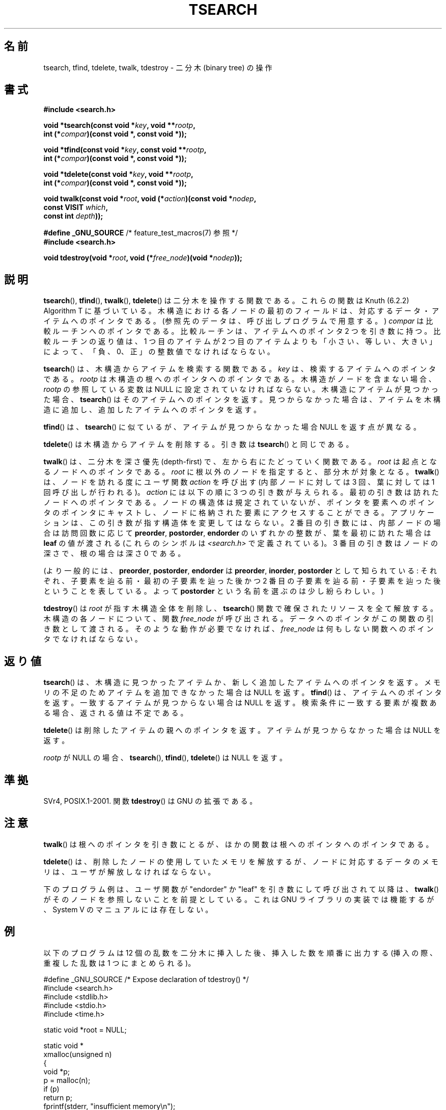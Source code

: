 .\" Copyright 1995 by Jim Van Zandt <jrv@vanzandt.mv.com>
.\"
.\" %%%LICENSE_START(VERBATIM)
.\" Permission is granted to make and distribute verbatim copies of this
.\" manual provided the copyright notice and this permission notice are
.\" preserved on all copies.
.\"
.\" Permission is granted to copy and distribute modified versions of this
.\" manual under the conditions for verbatim copying, provided that the
.\" entire resulting derived work is distributed under the terms of a
.\" permission notice identical to this one.
.\"
.\" Since the Linux kernel and libraries are constantly changing, this
.\" manual page may be incorrect or out-of-date.  The author(s) assume no
.\" responsibility for errors or omissions, or for damages resulting from
.\" the use of the information contained herein.  The author(s) may not
.\" have taken the same level of care in the production of this manual,
.\" which is licensed free of charge, as they might when working
.\" professionally.
.\"
.\" Formatted or processed versions of this manual, if unaccompanied by
.\" the source, must acknowledge the copyright and authors of this work.
.\" %%%LICENSE_END
.\"
.\"*******************************************************************
.\"
.\" This file was generated with po4a. Translate the source file.
.\"
.\"*******************************************************************
.\"
.\" Japanese Version Copyright (c) 1999 ishikawa, keisuke
.\"         all rights reserved.
.\" Translated Tue Mar  9 08:21:04 JST 1999
.\"         by ishikawa, keisuke <ishikawa@sgk.gr.jp>
.\" Updated & Modified Sun Jan 20 11:31:46 JST 2002
.\"         by Yuichi SATO <ysato@h4.dion.ne.jp>
.\" Updated 2013-05-06, Akihiro MOTOKI <amotoki@gmail.com>
.\"
.TH TSEARCH 3 2014\-01\-05 GNU "Linux Programmer's Manual"
.SH 名前
tsearch, tfind, tdelete, twalk, tdestroy \- 二分木 (binary tree) の操作
.SH 書式
.nf
\fB#include <search.h>\fP
.sp
\fBvoid *tsearch(const void *\fP\fIkey\fP\fB, void **\fP\fIrootp\fP\fB,\fP
\fB                int (*\fP\fIcompar\fP\fB)(const void *, const void *));\fP
.sp
\fBvoid *tfind(const void *\fP\fIkey\fP\fB, const void **\fP\fIrootp\fP\fB,\fP
\fB                int (*\fP\fIcompar\fP\fB)(const void *, const void *));\fP
.sp
\fBvoid *tdelete(const void *\fP\fIkey\fP\fB, void **\fP\fIrootp\fP\fB,\fP
\fB                int (*\fP\fIcompar\fP\fB)(const void *, const void *));\fP
.sp
\fBvoid twalk(const void *\fP\fIroot\fP\fB, void (*\fP\fIaction\fP\fB)(const void *\fP\fInodep\fP\fB,\fP
\fB                                   const VISIT \fP\fIwhich\fP\fB,\fP
\fB                                   const int \fP\fIdepth\fP\fB));\fP
.sp
\fB#define _GNU_SOURCE\fP         /* feature_test_macros(7) 参照 */
.br
\fB#include <search.h>\fP
.sp
\fBvoid tdestroy(void *\fP\fIroot\fP\fB, void (*\fP\fIfree_node\fP\fB)(void *\fP\fInodep\fP\fB));\fP
.fi
.SH 説明
\fBtsearch\fP(), \fBtfind\fP(), \fBtwalk\fP(), \fBtdelete\fP()  は 二分木を操作する関数である。 これらの関数は
Knuth (6.2.2) Algorithm T に基づいている。 木構造における各ノードの最初のフィールドは、対応するデータ・
アイテムへのポインタである。 (参照先のデータは、呼び出しプログラムで用意する。)  \fIcompar\fP は比較ルーチンへのポインタである。
比較ルーチンは、アイテムへのポインタ 2 つを引き数に持つ。 比較ルーチンの返り値は、1 つ目のアイテムが 2 つ目のアイテムよりも
「小さい、等しい、大きい」によって、 「負、0、正」の整数値でなければならない。
.PP
\fBtsearch\fP()  は、木構造からアイテムを検索する関数である。 \fIkey\fP は、検索するアイテムへのポインタである。 \fIrootp\fP
は木構造の根へのポインタへのポインタである。 木構造がノードを含まない場合、\fIrootp\fP の参照している変数は NULL
に設定されていなければならない。 木構造にアイテムが見つかった場合、 \fBtsearch\fP()  はそのアイテムへのポインタを返す。
見つからなかった場合は、アイテムを木構造に追加し、 追加したアイテムへのポインタを返す。
.PP
\fBtfind\fP()  は、 \fBtsearch\fP()  に似ているが、 アイテムが見つからなかった場合 NULL を返す点が異なる。
.PP
\fBtdelete\fP()  は木構造からアイテムを削除する。 引き数は \fBtsearch\fP()  と同じである。
.PP
\fBtwalk\fP()  は、二分木を深さ優先 (depth\-first) で、 左から右にたどっていく関数である。 \fIroot\fP
は起点となるノードへのポインタである。 \fIroot\fP に根以外のノードを指定すると、部分木が対象となる。 \fBtwalk\fP()
は、ノードを訪れる度にユーザ関数 \fIaction\fP を呼び出す (内部ノードに対しては 3 回、葉に対しては 1 回呼び出しが行われる)。
\fIaction\fP には以下の順に 3 つの引き数が与えられる。 最初の引き数は訪れたノードへのポインタである。 ノードの構造体は規定されていないが、
ポインタを要素へのポインタのポインタにキャストし、 ノードに格納された要素にアクセスすることができる。
アプリケーションは、この引き数が指す構造体を変更してはならない。 2 番目の引き数には、内部ノードの場合は訪問回数に応じて \fBpreorder\fP,
\fBpostorder\fP, \fBendorder\fP のいずれかの整数が、 葉を最初に訪れた場合は \fBleaf\fP の値が渡される (これらのシンボルは
\fI<search.h>\fP で定義されている)。  3 番目の引き数はノードの深さで、根の場合は深さ 0 である。
.PP
(より一般的には、\fBpreorder\fP, \fBpostorder\fP, \fBendorder\fP は \fBpreorder\fP, \fBinorder\fP,
\fBpostorder\fP として知られている: それぞれ、子要素を辿る前・最初の子要素を辿った後かつ 2 番目の子要素を辿る前・
子要素を辿った後ということを表している。 よって \fBpost\%order\fP という名前を選ぶのは少し紛らわしい。)
.PP
\fBtdestroy\fP()  は \fIroot\fP が指す木構造全体を削除し、 \fBtsearch\fP()  関数で確保されたリソースを全て解放する。
木構造の各ノードについて、関数 \fIfree_node\fP が呼び出される。 データへのポインタがこの関数の引き数として渡される。
そのような動作が必要でなければ、 \fIfree_node\fP は何もしない関数へのポインタでなければならない。
.SH 返り値
\fBtsearch\fP()  は、木構造に見つかったアイテムか、 新しく追加したアイテムへのポインタを返す。
メモリの不足のためアイテムを追加できなかった場合は NULL を返す。 \fBtfind\fP()  は、アイテムへのポインタを返す。
一致するアイテムが見つからない場合は NULL を返す。 検索条件に一致する要素が複数ある場合、返される値は不定である。
.PP
\fBtdelete\fP()  は削除したアイテムの親へのポインタを返す。 アイテムが見つからなかった場合は NULL を返す。
.PP
\fIrootp\fP が NULL の場合、 \fBtsearch\fP(), \fBtfind\fP(), \fBtdelete\fP()  は NULL を返す。
.SH 準拠
SVr4, POSIX.1\-2001.  関数 \fBtdestroy\fP()  は GNU の拡張である。
.SH 注意
\fBtwalk\fP()  は根へのポインタを引き数にとるが、 ほかの関数は根へのポインタへのポインタである。
.PP
\fBtdelete\fP()  は、削除したノードの使用していたメモリを解放するが、 ノードに対応するデータのメモリは、ユーザが解放しなければならない。
.PP
下のプログラム例は、ユーザ関数が "endorder" か "leaf" を引き数にして 呼び出されて以降は、 \fBtwalk\fP()
がそのノードを参照しないことを前提としている。 これは GNU ライブラリの実装では機能するが、System V のマニュアルには存在しない。
.SH 例
以下のプログラムは 12 個の乱数を二分木に挿入した後、 挿入した数を順番に出力する (挿入の際、重複した乱数は 1 つにまとめられる)。
.sp
.nf
#define _GNU_SOURCE     /* Expose declaration of tdestroy() */
#include <search.h>
#include <stdlib.h>
#include <stdio.h>
#include <time.h>

static void *root = NULL;

static void *
xmalloc(unsigned n)
{
    void *p;
    p = malloc(n);
    if (p)
        return p;
    fprintf(stderr, "insufficient memory\en");
    exit(EXIT_FAILURE);
}

static int
compare(const void *pa, const void *pb)
{
    if (*(int *) pa < *(int *) pb)
        return \-1;
    if (*(int *) pa > *(int *) pb)
        return 1;
    return 0;
}

static void
action(const void *nodep, const VISIT which, const int depth)
{
    int *datap;

    switch (which) {
    case preorder:
        break;
    case postorder:
        datap = *(int **) nodep;
        printf("%6d\en", *datap);
        break;
    case endorder:
        break;
    case leaf:
        datap = *(int **) nodep;
        printf("%6d\en", *datap);
        break;
    }
}

int
main(void)
{
    int i, *ptr;
    void *val;

    srand(time(NULL));
    for (i = 0; i < 12; i++) {
        ptr = xmalloc(sizeof(int));
        *ptr = rand() & 0xff;
        val = tsearch((void *) ptr, &root, compare);
        if (val == NULL)
            exit(EXIT_FAILURE);
        else if ((*(int **) val) != ptr)
            free(ptr);
    }
    twalk(root, action);
    tdestroy(root, free);
    exit(EXIT_SUCCESS);
}
.fi
.SH 関連項目
\fBbsearch\fP(3), \fBhsearch\fP(3), \fBlsearch\fP(3)  \fBqsort\fP(3)
.SH この文書について
この man ページは Linux \fIman\-pages\fP プロジェクトのリリース 3.63 の一部
である。プロジェクトの説明とバグ報告に関する情報は
http://www.kernel.org/doc/man\-pages/ に書かれている。
